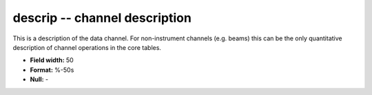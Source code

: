 .. _css3.0-descrip_attributes:

**descrip** -- channel description
----------------------------------

This is a description of the data channel.  For
non-instrument channels (e.g.  beams) this can be the only
quantitative description of channel operations in the core
tables.

* **Field width:** 50
* **Format:** %-50s
* **Null:** -
